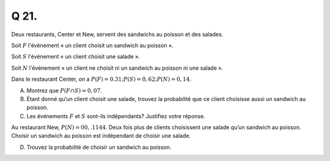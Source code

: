 Q 21.
=====

Deux restaurants, Center et New, servent des sandwichs au poisson et des salades.

Soit :math:`F` l'événement « un client choisit un sandwich au poisson ».

Soit :math:`S` l'événement « un client choisit une salade ».

Soit :math:`N` l'événement « un client ne choisit ni un sandwich au poisson ni une salade ».

Dans le restaurant Center, on a :math:`P(F) = 0.31; P(S) = 0,62 ; P(N) = 0,14`.

A)

   Montrez que :math:`P(F \cap S) = 0,07`.

B)

   Étant donné qu’un client choisit une salade,
   trouvez la probabilité que ce client choisisse aussi un sandwich au poisson.

   
C)

   Les événements :math:`F` et :math:`S` sont-ils indépendants? Justifiez votre réponse.

Au restaurant New, :math:`P(N) =00,.1144`.
Deux fois plus de clients choisissent une salade qu’un sandwich au poisson.
Choisir un sandwich au poisson est indépendant de choisir une salade.

D)

   Trouvez la probabilité de choisir un sandwich au poisson.


